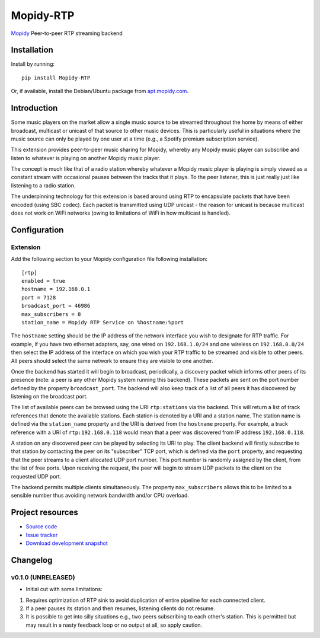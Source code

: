 ****************************
Mopidy-RTP
****************************

.. image:: https://pypip.in/version/Mopidy-RTP/badge.png?latest
    :target: https://pypi.python.org/pypi/Mopidy-RTP/
    :alt: Latest PyPI version

.. image:: https://pypip.in/download/Mopidy-RTP/badge.png
    :target: https://pypi.python.org/pypi/Mopidy-RTP/
    :alt: Number of PyPI downloads

.. image:: https://travis-ci.org/liamw9534/mopidy-rtp.png?branch=master
    :target: https://travis-ci.org/liamw9534/mopidy-rtp
    :alt: Travis CI build status

.. image:: https://coveralls.io/repos/liamw9534/mopidy-rtp/badge.png?branch=master
   :target: https://coveralls.io/r/liamw9534/mopidy-rtp?branch=master
   :alt: Test coverage

`Mopidy <http://www.mopidy.com/>`_ Peer-to-peer RTP streaming backend

Installation
============

Install by running::

    pip install Mopidy-RTP

Or, if available, install the Debian/Ubuntu package from `apt.mopidy.com
<http://apt.mopidy.com/>`_.


Introduction
============

Some music players on the market allow a single music source to be streamed throughout the
home by means of either broadcast, multicast or unicast of that source to other music
devices.  This is particularly useful in situations where the music source can only be played
by one user at a time (e.g., a Spotify premium subscription service).

This extension provides peer-to-peer music sharing for Mopidy, whereby any Mopidy music
player can subscribe and listen to whatever is playing on another Mopidy music player.

The concept is much like that of a radio station whereby whatever a Mopidy music player
is playing is simply viewed as a constant stream with occasional pauses between the tracks
that it plays.  To the peer listener, this is just really just like listening to a radio station.

The underpinning technology for this extension is based around using RTP to encapsulate packets
that have been encoded (using SBC codec).  Each packet is transmitted using UDP unicast -
the reason for unicast is because multicast does not work on WiFi networks (owing to limitations
of WiFi in how multicast is handled).


Configuration
=============

Extension
---------

Add the following section to your Mopidy configuration file following installation::

    [rtp]
    enabled = true
    hostname = 192.168.0.1
    port = 7128
    broadcast_port = 46986
    max_subscribers = 8
    station_name = Mopidy RTP Service on %hostname:%port


The ``hostname`` setting should be the IP address of the network interface you wish to designate
for RTP traffic.  For example, if you have two ethernet adapters, say, one wired on ``192.168.1.0/24``
and one wireless on ``192.168.0.0/24`` then select the IP address of the interface on which you wish your
RTP traffic to be streamed and visible to other peers.  All peers should select the same network to
ensure they are visible to one another.

Once the backend has started it will begin to broadcast, periodically, a discovery packet which informs
other peers of its presence (note: a peer is any other Mopidy system running this backend).  These
packets are sent on the port number defined by the property ``broadcast_port``.  The backend will also keep
track of a list of all peers it has discovered by listening on the broadcast port.

The list of available peers can be browsed using the URI ``rtp:stations`` via the backend.  This will
return a list of track references that denote the available stations.  Each station is denoted by
a URI and a station name.  The station name is defined via the ``station_name`` property and the URI is
derived from the ``hostname`` property.  For example, a track reference with a URI of ``rtp:192.168.0.118``
would mean that a peer was discovered from IP address ``192.168.0.118``.

A station on any discovered peer can be played by selecting its URI to play.  The client backend
will firstly subscribe to that station by contacting the peer on its "subscriber" TCP port, which is
defined via the ``port`` property, and requesting that the peer streams to a client allocated UDP
port number.  This port number is randomly assigned by the client, from the list of free ports.  Upon
receiving the request, the peer will begin to stream UDP packets to the client on the requested
UDP port.

The backend permits multiple clients simultaneously.  The property ``max_subscribers`` allows this
to be limited to a sensible number thus avoiding network bandwidth and/or CPU overload.


Project resources
=================

- `Source code <https://github.com/liamw9534/mopidy-rtp>`_
- `Issue tracker <https://github.com/liamw9534/mopidy-rtp/issues>`_
- `Download development snapshot <https://github.com/liamw9534/mopidy-rtp/archive/master.tar.gz#egg=mopidy-rtp-dev>`_


Changelog
=========


v0.1.0 (UNRELEASED)
----------------------------------------

- Initial cut with some limitations:

1) Requires optimization of RTP sink to avoid duplication of entire pipeline for each connected client.
2) If a peer pauses its station and then resumes, listening clients do not resume.
3) It is possible to get into silly situations e.g., two peers subscribing to each other's station.  This is permitted but may result in a nasty feedback loop or no output at all, so apply caution.
